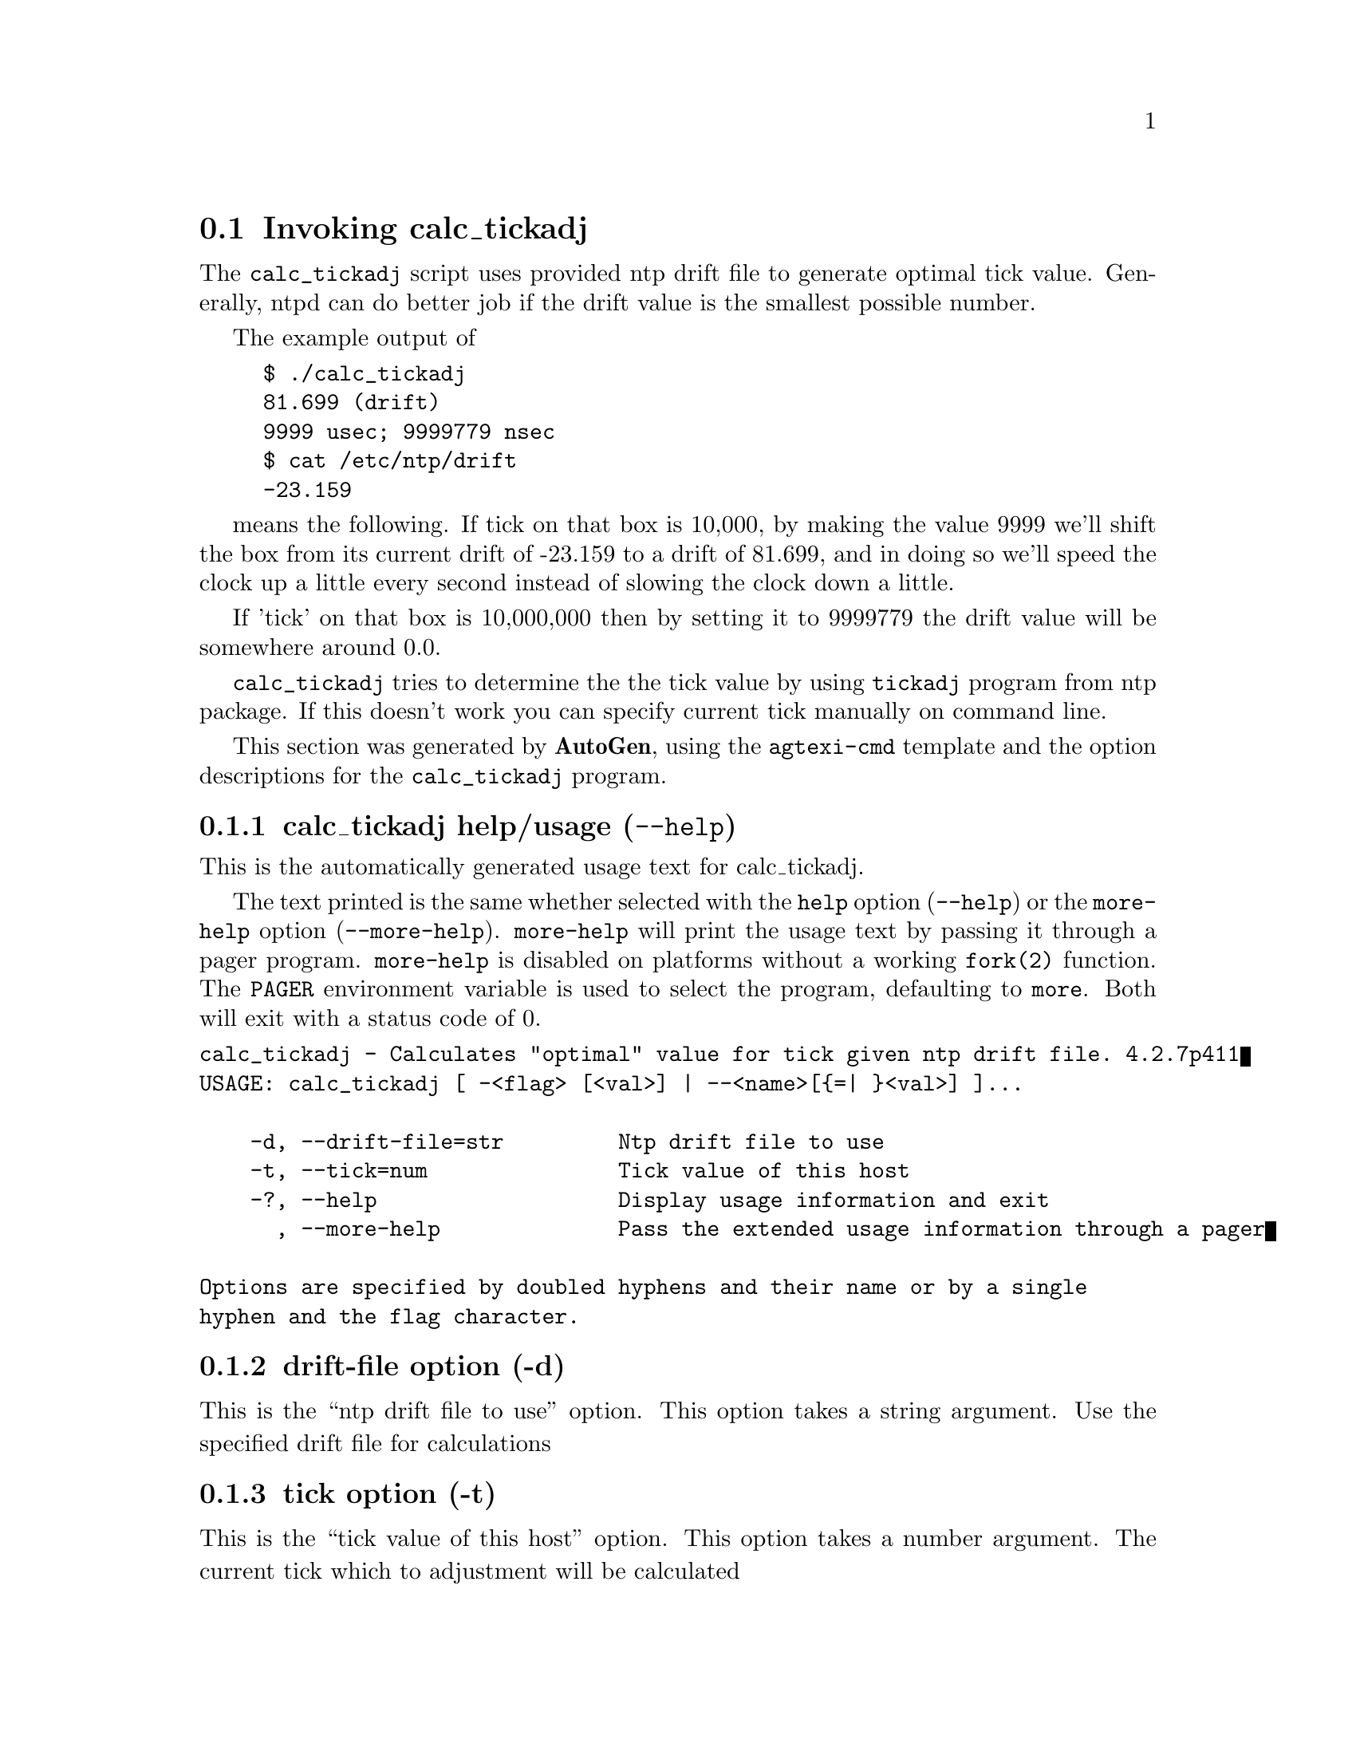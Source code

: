 @node calc_tickadj Invocation
@section Invoking calc_tickadj
@pindex calc_tickadj
@cindex Calculates "optimal" value for tick given ntp drift file.
@ignore
#
# EDIT THIS FILE WITH CAUTION  (invoke-calc_tickadj.texi)
#
# It has been AutoGen-ed  March  5, 2014 at 10:46:02 AM by AutoGen 5.18.3pre11
# From the definitions    calc_tickadj-opts.def
# and the template file   agtexi-cmd.tpl
@end ignore

The @code{calc_tickadj} script uses provided ntp drift file to generate optimal
tick value. Generally, ntpd can do better job if the drift value is the
smallest possible number. 

The example output of 
@example
$ ./calc_tickadj
81.699 (drift)
9999 usec; 9999779 nsec
$ cat /etc/ntp/drift
-23.159
@end example

means the following. If tick on that box is 10,000, by making the value 9999
we'll shift the box from its current drift of -23.159 to a drift of 81.699, and
in doing so we'll speed the clock up a little every second instead of slowing
the clock down a little.

If 'tick' on that box is 10,000,000 then by setting it to 9999779 the drift
value will be somewhere around 0.0.

@code{calc_tickadj} tries to determine the the tick value by using
@code{tickadj} program from ntp package. If this doesn't work you can specify
current tick manually on command line.


This section was generated by @strong{AutoGen},
using the @code{agtexi-cmd} template and the option descriptions for the @code{calc_tickadj} program.

@menu
* calc_tickadj usage::                  calc_tickadj help/usage (@option{--help})
* calc_tickadj drift-file::             drift-file option (-d)
* calc_tickadj tick::                   tick option (-t)
* calc_tickadj exit status::            exit status
@end menu

@node calc_tickadj usage
@subsection calc_tickadj help/usage (@option{--help})
@cindex calc_tickadj help

This is the automatically generated usage text for calc_tickadj.

The text printed is the same whether selected with the @code{help} option
(@option{--help}) or the @code{more-help} option (@option{--more-help}).  @code{more-help} will print
the usage text by passing it through a pager program.
@code{more-help} is disabled on platforms without a working
@code{fork(2)} function.  The @code{PAGER} environment variable is
used to select the program, defaulting to @file{more}.  Both will exit
with a status code of 0.

@exampleindent 0
@example
calc_tickadj - Calculates "optimal" value for tick given ntp drift file. 4.2.7p411
USAGE: calc_tickadj [ -<flag> [<val>] | --<name>[@{=| @}<val>] ]... 

    -d, --drift-file=str         Ntp drift file to use
    -t, --tick=num               Tick value of this host
    -?, --help                   Display usage information and exit
      , --more-help              Pass the extended usage information through a pager

Options are specified by doubled hyphens and their name or by a single
hyphen and the flag character.
@end example
@exampleindent 4

@node calc_tickadj drift-file
@subsection drift-file option (-d)
@cindex calc_tickadj-drift-file

This is the ``ntp drift file to use'' option.
This option takes a string argument.
Use the specified drift file for calculations
@node calc_tickadj tick
@subsection tick option (-t)
@cindex calc_tickadj-tick

This is the ``tick value of this host'' option.
This option takes a number argument.
The current tick which to adjustment will be calculated
@node calc_tickadj exit status
@subsection calc_tickadj exit status

One of the following exit values will be returned:
@table @samp
@item 0 (EXIT_SUCCESS)
Successful program execution.
@item 1 (EXIT_FAILURE)
The operation failed or the command syntax was not valid.
@end table
